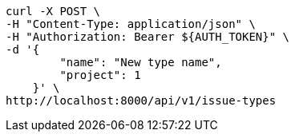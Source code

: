 [source,bash]
----
curl -X POST \
-H "Content-Type: application/json" \
-H "Authorization: Bearer ${AUTH_TOKEN}" \
-d '{
        "name": "New type name",
        "project": 1
    }' \
http://localhost:8000/api/v1/issue-types
----
